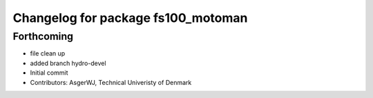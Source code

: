 ^^^^^^^^^^^^^^^^^^^^^^^^^^^^^^^^^^^
Changelog for package fs100_motoman
^^^^^^^^^^^^^^^^^^^^^^^^^^^^^^^^^^^

Forthcoming
-----------
* file clean up
* added branch hydro-devel
* Initial commit
* Contributors: AsgerWJ, Technical Univeristy of Denmark
